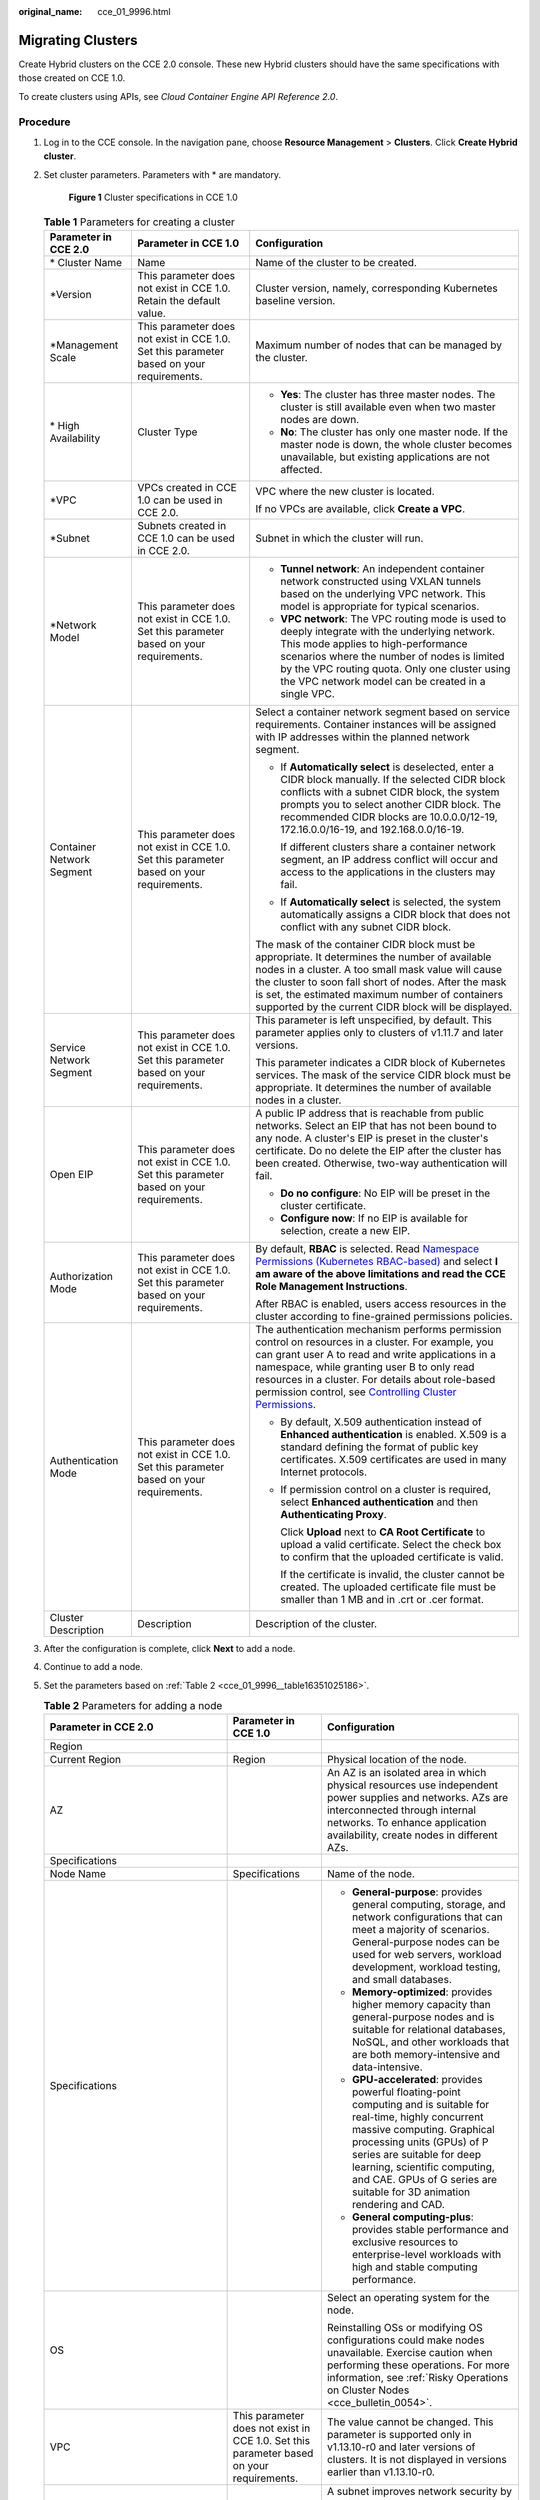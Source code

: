 :original_name: cce_01_9996.html

.. _cce_01_9996:

Migrating Clusters
==================

Create Hybrid clusters on the CCE 2.0 console. These new Hybrid clusters should have the same specifications with those created on CCE 1.0.

To create clusters using APIs, see *Cloud Container Engine API Reference 2.0*.

Procedure
---------

#. Log in to the CCE console. In the navigation pane, choose **Resource Management** > **Clusters**. Click **Create Hybrid cluster**.

#. Set cluster parameters. Parameters with \* are mandatory.


   .. figure:: /_static/images/en-us_image_0000001177874150.png
      :alt: **Figure 1** Cluster specifications in CCE 1.0

      **Figure 1** Cluster specifications in CCE 1.0

   .. table:: **Table 1** Parameters for creating a cluster

      +---------------------------+------------------------------------------------------------------------------------------+---------------------------------------------------------------------------------------------------------------------------------------------------------------------------------------------------------------------------------------------------------------------------------------------------------------------------------------------------------------------------------------------------+
      | Parameter in CCE 2.0      | Parameter in CCE 1.0                                                                     | Configuration                                                                                                                                                                                                                                                                                                                                                                                     |
      +===========================+==========================================================================================+===================================================================================================================================================================================================================================================================================================================================================================================================+
      | \* Cluster Name           | Name                                                                                     | Name of the cluster to be created.                                                                                                                                                                                                                                                                                                                                                                |
      +---------------------------+------------------------------------------------------------------------------------------+---------------------------------------------------------------------------------------------------------------------------------------------------------------------------------------------------------------------------------------------------------------------------------------------------------------------------------------------------------------------------------------------------+
      | \*Version                 | This parameter does not exist in CCE 1.0. Retain the default value.                      | Cluster version, namely, corresponding Kubernetes baseline version.                                                                                                                                                                                                                                                                                                                               |
      +---------------------------+------------------------------------------------------------------------------------------+---------------------------------------------------------------------------------------------------------------------------------------------------------------------------------------------------------------------------------------------------------------------------------------------------------------------------------------------------------------------------------------------------+
      | \*Management Scale        | This parameter does not exist in CCE 1.0. Set this parameter based on your requirements. | Maximum number of nodes that can be managed by the cluster.                                                                                                                                                                                                                                                                                                                                       |
      +---------------------------+------------------------------------------------------------------------------------------+---------------------------------------------------------------------------------------------------------------------------------------------------------------------------------------------------------------------------------------------------------------------------------------------------------------------------------------------------------------------------------------------------+
      | \* High Availability      | Cluster Type                                                                             | -  **Yes**: The cluster has three master nodes. The cluster is still available even when two master nodes are down.                                                                                                                                                                                                                                                                               |
      |                           |                                                                                          | -  **No**: The cluster has only one master node. If the master node is down, the whole cluster becomes unavailable, but existing applications are not affected.                                                                                                                                                                                                                                   |
      +---------------------------+------------------------------------------------------------------------------------------+---------------------------------------------------------------------------------------------------------------------------------------------------------------------------------------------------------------------------------------------------------------------------------------------------------------------------------------------------------------------------------------------------+
      | \*VPC                     | VPCs created in CCE 1.0 can be used in CCE 2.0.                                          | VPC where the new cluster is located.                                                                                                                                                                                                                                                                                                                                                             |
      |                           |                                                                                          |                                                                                                                                                                                                                                                                                                                                                                                                   |
      |                           |                                                                                          | If no VPCs are available, click **Create a VPC**.                                                                                                                                                                                                                                                                                                                                                 |
      +---------------------------+------------------------------------------------------------------------------------------+---------------------------------------------------------------------------------------------------------------------------------------------------------------------------------------------------------------------------------------------------------------------------------------------------------------------------------------------------------------------------------------------------+
      | \*Subnet                  | Subnets created in CCE 1.0 can be used in CCE 2.0.                                       | Subnet in which the cluster will run.                                                                                                                                                                                                                                                                                                                                                             |
      +---------------------------+------------------------------------------------------------------------------------------+---------------------------------------------------------------------------------------------------------------------------------------------------------------------------------------------------------------------------------------------------------------------------------------------------------------------------------------------------------------------------------------------------+
      | \*Network Model           | This parameter does not exist in CCE 1.0. Set this parameter based on your requirements. | -  **Tunnel network**: An independent container network constructed using VXLAN tunnels based on the underlying VPC network. This model is appropriate for typical scenarios.                                                                                                                                                                                                                     |
      |                           |                                                                                          | -  **VPC network**: The VPC routing mode is used to deeply integrate with the underlying network. This mode applies to high-performance scenarios where the number of nodes is limited by the VPC routing quota. Only one cluster using the VPC network model can be created in a single VPC.                                                                                                     |
      +---------------------------+------------------------------------------------------------------------------------------+---------------------------------------------------------------------------------------------------------------------------------------------------------------------------------------------------------------------------------------------------------------------------------------------------------------------------------------------------------------------------------------------------+
      | Container Network Segment | This parameter does not exist in CCE 1.0. Set this parameter based on your requirements. | Select a container network segment based on service requirements. Container instances will be assigned with IP addresses within the planned network segment.                                                                                                                                                                                                                                      |
      |                           |                                                                                          |                                                                                                                                                                                                                                                                                                                                                                                                   |
      |                           |                                                                                          | -  If **Automatically select** is deselected, enter a CIDR block manually. If the selected CIDR block conflicts with a subnet CIDR block, the system prompts you to select another CIDR block. The recommended CIDR blocks are 10.0.0.0/12-19, 172.16.0.0/16-19, and 192.168.0.0/16-19.                                                                                                           |
      |                           |                                                                                          |                                                                                                                                                                                                                                                                                                                                                                                                   |
      |                           |                                                                                          |    If different clusters share a container network segment, an IP address conflict will occur and access to the applications in the clusters may fail.                                                                                                                                                                                                                                            |
      |                           |                                                                                          |                                                                                                                                                                                                                                                                                                                                                                                                   |
      |                           |                                                                                          | -  If **Automatically select** is selected, the system automatically assigns a CIDR block that does not conflict with any subnet CIDR block.                                                                                                                                                                                                                                                      |
      |                           |                                                                                          |                                                                                                                                                                                                                                                                                                                                                                                                   |
      |                           |                                                                                          | The mask of the container CIDR block must be appropriate. It determines the number of available nodes in a cluster. A too small mask value will cause the cluster to soon fall short of nodes. After the mask is set, the estimated maximum number of containers supported by the current CIDR block will be displayed.                                                                           |
      +---------------------------+------------------------------------------------------------------------------------------+---------------------------------------------------------------------------------------------------------------------------------------------------------------------------------------------------------------------------------------------------------------------------------------------------------------------------------------------------------------------------------------------------+
      | Service Network Segment   | This parameter does not exist in CCE 1.0. Set this parameter based on your requirements. | This parameter is left unspecified, by default. This parameter applies only to clusters of v1.11.7 and later versions.                                                                                                                                                                                                                                                                            |
      |                           |                                                                                          |                                                                                                                                                                                                                                                                                                                                                                                                   |
      |                           |                                                                                          | This parameter indicates a CIDR block of Kubernetes services. The mask of the service CIDR block must be appropriate. It determines the number of available nodes in a cluster.                                                                                                                                                                                                                   |
      +---------------------------+------------------------------------------------------------------------------------------+---------------------------------------------------------------------------------------------------------------------------------------------------------------------------------------------------------------------------------------------------------------------------------------------------------------------------------------------------------------------------------------------------+
      | Open EIP                  | This parameter does not exist in CCE 1.0. Set this parameter based on your requirements. | A public IP address that is reachable from public networks. Select an EIP that has not been bound to any node. A cluster's EIP is preset in the cluster's certificate. Do no delete the EIP after the cluster has been created. Otherwise, two-way authentication will fail.                                                                                                                      |
      |                           |                                                                                          |                                                                                                                                                                                                                                                                                                                                                                                                   |
      |                           |                                                                                          | -  **Do no configure**: No EIP will be preset in the cluster certificate.                                                                                                                                                                                                                                                                                                                         |
      |                           |                                                                                          | -  **Configure now**: If no EIP is available for selection, create a new EIP.                                                                                                                                                                                                                                                                                                                     |
      +---------------------------+------------------------------------------------------------------------------------------+---------------------------------------------------------------------------------------------------------------------------------------------------------------------------------------------------------------------------------------------------------------------------------------------------------------------------------------------------------------------------------------------------+
      | Authorization Mode        | This parameter does not exist in CCE 1.0. Set this parameter based on your requirements. | By default, **RBAC** is selected. Read `Namespace Permissions (Kubernetes RBAC-based) <https://docs.otc.t-systems.com/en-us/usermanual2/cce/cce_01_0189.html>`__ and select **I am aware of the above limitations and read the CCE Role Management Instructions**.                                                                                                                                |
      |                           |                                                                                          |                                                                                                                                                                                                                                                                                                                                                                                                   |
      |                           |                                                                                          | After RBAC is enabled, users access resources in the cluster according to fine-grained permissions policies.                                                                                                                                                                                                                                                                                      |
      +---------------------------+------------------------------------------------------------------------------------------+---------------------------------------------------------------------------------------------------------------------------------------------------------------------------------------------------------------------------------------------------------------------------------------------------------------------------------------------------------------------------------------------------+
      | Authentication Mode       | This parameter does not exist in CCE 1.0. Set this parameter based on your requirements. | The authentication mechanism performs permission control on resources in a cluster. For example, you can grant user A to read and write applications in a namespace, while granting user B to only read resources in a cluster. For details about role-based permission control, see `Controlling Cluster Permissions <https://docs.otc.t-systems.com/en-us/usermanual2/cce/cce_01_0085.html>`__. |
      |                           |                                                                                          |                                                                                                                                                                                                                                                                                                                                                                                                   |
      |                           |                                                                                          | -  By default, X.509 authentication instead of **Enhanced authentication** is enabled. X.509 is a standard defining the format of public key certificates. X.509 certificates are used in many Internet protocols.                                                                                                                                                                                |
      |                           |                                                                                          |                                                                                                                                                                                                                                                                                                                                                                                                   |
      |                           |                                                                                          | -  If permission control on a cluster is required, select **Enhanced authentication** and then **Authenticating Proxy**.                                                                                                                                                                                                                                                                          |
      |                           |                                                                                          |                                                                                                                                                                                                                                                                                                                                                                                                   |
      |                           |                                                                                          |    Click **Upload** next to **CA Root Certificate** to upload a valid certificate. Select the check box to confirm that the uploaded certificate is valid.                                                                                                                                                                                                                                        |
      |                           |                                                                                          |                                                                                                                                                                                                                                                                                                                                                                                                   |
      |                           |                                                                                          |    If the certificate is invalid, the cluster cannot be created. The uploaded certificate file must be smaller than 1 MB and in .crt or .cer format.                                                                                                                                                                                                                                              |
      +---------------------------+------------------------------------------------------------------------------------------+---------------------------------------------------------------------------------------------------------------------------------------------------------------------------------------------------------------------------------------------------------------------------------------------------------------------------------------------------------------------------------------------------+
      | Cluster Description       | Description                                                                              | Description of the cluster.                                                                                                                                                                                                                                                                                                                                                                       |
      +---------------------------+------------------------------------------------------------------------------------------+---------------------------------------------------------------------------------------------------------------------------------------------------------------------------------------------------------------------------------------------------------------------------------------------------------------------------------------------------------------------------------------------------+

#. After the configuration is complete, click **Next** to add a node.

#. Continue to add a node.

#. Set the parameters based on :ref:`Table 2 <cce_01_9996__table16351025186>`.

   .. _cce_01_9996__table16351025186:

   .. table:: **Table 2** Parameters for adding a node

      +----------------------------------------------------------------------------------------------------------------------------------------------------------------------------------------------------------------------------------------+------------------------------------------------------------------------------------------+------------------------------------------------------------------------------------------------------------------------------------------------------------------------------------------------------------------------------------------------------------------------------------------------------------------------------------------------------------------------------------------------------------------------------------+
      | Parameter in CCE 2.0                                                                                                                                                                                                                   | Parameter in CCE 1.0                                                                     | Configuration                                                                                                                                                                                                                                                                                                                                                                                                                      |
      +========================================================================================================================================================================================================================================+==========================================================================================+====================================================================================================================================================================================================================================================================================================================================================================================================================================+
      | Region                                                                                                                                                                                                                                 |                                                                                          |                                                                                                                                                                                                                                                                                                                                                                                                                                    |
      +----------------------------------------------------------------------------------------------------------------------------------------------------------------------------------------------------------------------------------------+------------------------------------------------------------------------------------------+------------------------------------------------------------------------------------------------------------------------------------------------------------------------------------------------------------------------------------------------------------------------------------------------------------------------------------------------------------------------------------------------------------------------------------+
      | Current Region                                                                                                                                                                                                                         | Region                                                                                   | Physical location of the node.                                                                                                                                                                                                                                                                                                                                                                                                     |
      +----------------------------------------------------------------------------------------------------------------------------------------------------------------------------------------------------------------------------------------+------------------------------------------------------------------------------------------+------------------------------------------------------------------------------------------------------------------------------------------------------------------------------------------------------------------------------------------------------------------------------------------------------------------------------------------------------------------------------------------------------------------------------------+
      | AZ                                                                                                                                                                                                                                     |                                                                                          | An AZ is an isolated area in which physical resources use independent power supplies and networks. AZs are interconnected through internal networks. To enhance application availability, create nodes in different AZs.                                                                                                                                                                                                           |
      +----------------------------------------------------------------------------------------------------------------------------------------------------------------------------------------------------------------------------------------+------------------------------------------------------------------------------------------+------------------------------------------------------------------------------------------------------------------------------------------------------------------------------------------------------------------------------------------------------------------------------------------------------------------------------------------------------------------------------------------------------------------------------------+
      | Specifications                                                                                                                                                                                                                         |                                                                                          |                                                                                                                                                                                                                                                                                                                                                                                                                                    |
      +----------------------------------------------------------------------------------------------------------------------------------------------------------------------------------------------------------------------------------------+------------------------------------------------------------------------------------------+------------------------------------------------------------------------------------------------------------------------------------------------------------------------------------------------------------------------------------------------------------------------------------------------------------------------------------------------------------------------------------------------------------------------------------+
      | Node Name                                                                                                                                                                                                                              | Specifications                                                                           | Name of the node.                                                                                                                                                                                                                                                                                                                                                                                                                  |
      +----------------------------------------------------------------------------------------------------------------------------------------------------------------------------------------------------------------------------------------+------------------------------------------------------------------------------------------+------------------------------------------------------------------------------------------------------------------------------------------------------------------------------------------------------------------------------------------------------------------------------------------------------------------------------------------------------------------------------------------------------------------------------------+
      | Specifications                                                                                                                                                                                                                         |                                                                                          | -  **General-purpose**: provides general computing, storage, and network configurations that can meet a majority of scenarios. General-purpose nodes can be used for web servers, workload development, workload testing, and small databases.                                                                                                                                                                                     |
      |                                                                                                                                                                                                                                        |                                                                                          | -  **Memory-optimized**: provides higher memory capacity than general-purpose nodes and is suitable for relational databases, NoSQL, and other workloads that are both memory-intensive and data-intensive.                                                                                                                                                                                                                        |
      |                                                                                                                                                                                                                                        |                                                                                          | -  **GPU-accelerated**: provides powerful floating-point computing and is suitable for real-time, highly concurrent massive computing. Graphical processing units (GPUs) of P series are suitable for deep learning, scientific computing, and CAE. GPUs of G series are suitable for 3D animation rendering and CAD.                                                                                                              |
      |                                                                                                                                                                                                                                        |                                                                                          | -  **General computing-plus**: provides stable performance and exclusive resources to enterprise-level workloads with high and stable computing performance.                                                                                                                                                                                                                                                                       |
      +----------------------------------------------------------------------------------------------------------------------------------------------------------------------------------------------------------------------------------------+------------------------------------------------------------------------------------------+------------------------------------------------------------------------------------------------------------------------------------------------------------------------------------------------------------------------------------------------------------------------------------------------------------------------------------------------------------------------------------------------------------------------------------+
      | OS                                                                                                                                                                                                                                     |                                                                                          | Select an operating system for the node.                                                                                                                                                                                                                                                                                                                                                                                           |
      |                                                                                                                                                                                                                                        |                                                                                          |                                                                                                                                                                                                                                                                                                                                                                                                                                    |
      |                                                                                                                                                                                                                                        |                                                                                          | Reinstalling OSs or modifying OS configurations could make nodes unavailable. Exercise caution when performing these operations. For more information, see :ref:`Risky Operations on Cluster Nodes <cce_bulletin_0054>`.                                                                                                                                                                                                           |
      +----------------------------------------------------------------------------------------------------------------------------------------------------------------------------------------------------------------------------------------+------------------------------------------------------------------------------------------+------------------------------------------------------------------------------------------------------------------------------------------------------------------------------------------------------------------------------------------------------------------------------------------------------------------------------------------------------------------------------------------------------------------------------------+
      | VPC                                                                                                                                                                                                                                    | This parameter does not exist in CCE 1.0. Set this parameter based on your requirements. | The value cannot be changed. This parameter is supported only in v1.13.10-r0 and later versions of clusters. It is not displayed in versions earlier than v1.13.10-r0.                                                                                                                                                                                                                                                             |
      +----------------------------------------------------------------------------------------------------------------------------------------------------------------------------------------------------------------------------------------+------------------------------------------------------------------------------------------+------------------------------------------------------------------------------------------------------------------------------------------------------------------------------------------------------------------------------------------------------------------------------------------------------------------------------------------------------------------------------------------------------------------------------------+
      | Subnet                                                                                                                                                                                                                                 | This parameter does not exist in CCE 1.0. Set this parameter based on your requirements. | A subnet improves network security by providing exclusive network resources that are isolated from other networks.                                                                                                                                                                                                                                                                                                                 |
      |                                                                                                                                                                                                                                        |                                                                                          |                                                                                                                                                                                                                                                                                                                                                                                                                                    |
      |                                                                                                                                                                                                                                        |                                                                                          | You can select any subnet in the cluster VPC. Cluster nodes can belong to different subnets. This parameter is supported only in v1.13.10-r0 and later versions of clusters. It is not displayed in versions earlier than v1.13.10-r0.                                                                                                                                                                                             |
      +----------------------------------------------------------------------------------------------------------------------------------------------------------------------------------------------------------------------------------------+------------------------------------------------------------------------------------------+------------------------------------------------------------------------------------------------------------------------------------------------------------------------------------------------------------------------------------------------------------------------------------------------------------------------------------------------------------------------------------------------------------------------------------+
      | Nodes                                                                                                                                                                                                                                  | Quantity                                                                                 | Number of nodes to be created.                                                                                                                                                                                                                                                                                                                                                                                                     |
      +----------------------------------------------------------------------------------------------------------------------------------------------------------------------------------------------------------------------------------------+------------------------------------------------------------------------------------------+------------------------------------------------------------------------------------------------------------------------------------------------------------------------------------------------------------------------------------------------------------------------------------------------------------------------------------------------------------------------------------------------------------------------------------+
      | Network                                                                                                                                                                                                                                |                                                                                          |                                                                                                                                                                                                                                                                                                                                                                                                                                    |
      |                                                                                                                                                                                                                                        |                                                                                          |                                                                                                                                                                                                                                                                                                                                                                                                                                    |
      | .. note::                                                                                                                                                                                                                              |                                                                                          |                                                                                                                                                                                                                                                                                                                                                                                                                                    |
      |                                                                                                                                                                                                                                        |                                                                                          |                                                                                                                                                                                                                                                                                                                                                                                                                                    |
      |    If the nodes to be created require Internet access, select **Automatically assign** or **Use existing** for **EIP**. If an EIP is not bound to a node, applications running on the node cannot be accessed by the external network. |                                                                                          |                                                                                                                                                                                                                                                                                                                                                                                                                                    |
      +----------------------------------------------------------------------------------------------------------------------------------------------------------------------------------------------------------------------------------------+------------------------------------------------------------------------------------------+------------------------------------------------------------------------------------------------------------------------------------------------------------------------------------------------------------------------------------------------------------------------------------------------------------------------------------------------------------------------------------------------------------------------------------+
      | EIP                                                                                                                                                                                                                                    | EIP                                                                                      | A public IP address that is reachable from public networks.                                                                                                                                                                                                                                                                                                                                                                        |
      |                                                                                                                                                                                                                                        |                                                                                          |                                                                                                                                                                                                                                                                                                                                                                                                                                    |
      |                                                                                                                                                                                                                                        |                                                                                          | -  **Do not use**: A node without an EIP cannot access the Internet. It can be used only as an elastic cloud server (ECS) for deploying services or clusters on a private network.                                                                                                                                                                                                                                                 |
      |                                                                                                                                                                                                                                        |                                                                                          | -  **Automatically assign**: An EIP with exclusive bandwidth is automatically assigned to each ECS. When creating an ECS, ensure that the elastic IP address quota is sufficient. Set the specifications, required quantity, billing mode, and bandwidth as required.                                                                                                                                                              |
      |                                                                                                                                                                                                                                        |                                                                                          | -  **Use existing**: Existing EIPs are assigned to the nodes to be created.                                                                                                                                                                                                                                                                                                                                                        |
      +----------------------------------------------------------------------------------------------------------------------------------------------------------------------------------------------------------------------------------------+------------------------------------------------------------------------------------------+------------------------------------------------------------------------------------------------------------------------------------------------------------------------------------------------------------------------------------------------------------------------------------------------------------------------------------------------------------------------------------------------------------------------------------+
      | Disk                                                                                                                                                                                                                                   | Storage                                                                                  | Disk type, which can be **System Disk** or **Data Disk**.                                                                                                                                                                                                                                                                                                                                                                          |
      |                                                                                                                                                                                                                                        |                                                                                          |                                                                                                                                                                                                                                                                                                                                                                                                                                    |
      |                                                                                                                                                                                                                                        |                                                                                          | -  The system disk capacity ranges from 40 to 1024 GB. The default value is 40 GB.                                                                                                                                                                                                                                                                                                                                                 |
      |                                                                                                                                                                                                                                        |                                                                                          | -  The data disk capacity ranges from 100 to 32678 GB. The default value is 100 GB.                                                                                                                                                                                                                                                                                                                                                |
      |                                                                                                                                                                                                                                        |                                                                                          |                                                                                                                                                                                                                                                                                                                                                                                                                                    |
      |                                                                                                                                                                                                                                        |                                                                                          | Data disks deliver three levels of I/O performance:                                                                                                                                                                                                                                                                                                                                                                                |
      |                                                                                                                                                                                                                                        |                                                                                          |                                                                                                                                                                                                                                                                                                                                                                                                                                    |
      |                                                                                                                                                                                                                                        |                                                                                          | -  **Common I/O**: uses SATA drives to store data. EVS disks of this level provide reliable block storage and a maximum IOPS of 1,000 per disk. They are suitable for key applications.                                                                                                                                                                                                                                            |
      |                                                                                                                                                                                                                                        |                                                                                          | -  **High I/O**: uses SAS drives to store data. EVS disks of this level provide a maximum IOPS of 3,000 and a minimum read/write latency of 1 ms. They are suitable for RDS, NoSQL, data warehouse, and file system applications.                                                                                                                                                                                                  |
      |                                                                                                                                                                                                                                        |                                                                                          | -  **Ultra-high I/O**: uses SSD drives to store data. EVS disks of this level provide a maximum IOPS of 20,000 and a minimum read/write latency of 1 ms. They are suitable for RDS, NoSQL, and data warehouse applications.                                                                                                                                                                                                        |
      +----------------------------------------------------------------------------------------------------------------------------------------------------------------------------------------------------------------------------------------+------------------------------------------------------------------------------------------+------------------------------------------------------------------------------------------------------------------------------------------------------------------------------------------------------------------------------------------------------------------------------------------------------------------------------------------------------------------------------------------------------------------------------------+
      | Login information                                                                                                                                                                                                                      |                                                                                          |                                                                                                                                                                                                                                                                                                                                                                                                                                    |
      +----------------------------------------------------------------------------------------------------------------------------------------------------------------------------------------------------------------------------------------+------------------------------------------------------------------------------------------+------------------------------------------------------------------------------------------------------------------------------------------------------------------------------------------------------------------------------------------------------------------------------------------------------------------------------------------------------------------------------------------------------------------------------------+
      | Key Pair                                                                                                                                                                                                                               | Key Pair                                                                                 | A key pair is used for identity authentication when you remotely log in to a node. If no key pair is available, click **Create a key pair** and create one.                                                                                                                                                                                                                                                                        |
      +----------------------------------------------------------------------------------------------------------------------------------------------------------------------------------------------------------------------------------------+------------------------------------------------------------------------------------------+------------------------------------------------------------------------------------------------------------------------------------------------------------------------------------------------------------------------------------------------------------------------------------------------------------------------------------------------------------------------------------------------------------------------------------+
      | Advanced ECS Settings                                                                                                                                                                                                                  |                                                                                          |                                                                                                                                                                                                                                                                                                                                                                                                                                    |
      +----------------------------------------------------------------------------------------------------------------------------------------------------------------------------------------------------------------------------------------+------------------------------------------------------------------------------------------+------------------------------------------------------------------------------------------------------------------------------------------------------------------------------------------------------------------------------------------------------------------------------------------------------------------------------------------------------------------------------------------------------------------------------------+
      | ECS Group                                                                                                                                                                                                                              | This parameter does not exist in CCE 1.0. Set this parameter based on your requirements. | Select an existing ECS group, or click **Create ECS Group** to create a new one. After the ECS group is created, click the refresh icon.                                                                                                                                                                                                                                                                                           |
      |                                                                                                                                                                                                                                        |                                                                                          |                                                                                                                                                                                                                                                                                                                                                                                                                                    |
      |                                                                                                                                                                                                                                        |                                                                                          | An ECS group allows you to create ECSs on different hosts, thereby improving service reliability.                                                                                                                                                                                                                                                                                                                                  |
      +----------------------------------------------------------------------------------------------------------------------------------------------------------------------------------------------------------------------------------------+------------------------------------------------------------------------------------------+------------------------------------------------------------------------------------------------------------------------------------------------------------------------------------------------------------------------------------------------------------------------------------------------------------------------------------------------------------------------------------------------------------------------------------+
      | Resource Tags                                                                                                                                                                                                                          |                                                                                          | By adding tags to resources, you can classify resources.                                                                                                                                                                                                                                                                                                                                                                           |
      |                                                                                                                                                                                                                                        |                                                                                          |                                                                                                                                                                                                                                                                                                                                                                                                                                    |
      |                                                                                                                                                                                                                                        |                                                                                          | You can create predefined tags in Tag Management Service (TMS). Predefined tags are visible to all service resources that support the tagging function. You can use predefined tags to improve tag creation and migration efficiency.                                                                                                                                                                                              |
      |                                                                                                                                                                                                                                        |                                                                                          |                                                                                                                                                                                                                                                                                                                                                                                                                                    |
      |                                                                                                                                                                                                                                        |                                                                                          | CCE will automatically create the "CCE-Dynamic-Provisioning-Node=node id" tag. A maximum of 20 tags can be added.                                                                                                                                                                                                                                                                                                                  |
      +----------------------------------------------------------------------------------------------------------------------------------------------------------------------------------------------------------------------------------------+------------------------------------------------------------------------------------------+------------------------------------------------------------------------------------------------------------------------------------------------------------------------------------------------------------------------------------------------------------------------------------------------------------------------------------------------------------------------------------------------------------------------------------+
      | Agency                                                                                                                                                                                                                                 |                                                                                          | The agency is created by the account administrator on the IAM console. By creating an agency, you can share your resources with another account, or delegate a more professional person or team to manage your resources. When creating an agency, set the agency type to **Cloud service**. Click **Select**, and select **ECS BMS** in the dialog box displayed, which allows ECS or BMS to call cloud services.                 |
      +----------------------------------------------------------------------------------------------------------------------------------------------------------------------------------------------------------------------------------------+------------------------------------------------------------------------------------------+------------------------------------------------------------------------------------------------------------------------------------------------------------------------------------------------------------------------------------------------------------------------------------------------------------------------------------------------------------------------------------------------------------------------------------+
      | Pre-installation Script                                                                                                                                                                                                                |                                                                                          | Script commands. Enter 0 to 1000 characters.                                                                                                                                                                                                                                                                                                                                                                                       |
      |                                                                                                                                                                                                                                        |                                                                                          |                                                                                                                                                                                                                                                                                                                                                                                                                                    |
      |                                                                                                                                                                                                                                        |                                                                                          | The script will be executed before Kubernetes software is installed. Note that if the script is incorrect, Kubernetes software may not be installed successfully. The script is usually used to format data disks.                                                                                                                                                                                                                 |
      +----------------------------------------------------------------------------------------------------------------------------------------------------------------------------------------------------------------------------------------+------------------------------------------------------------------------------------------+------------------------------------------------------------------------------------------------------------------------------------------------------------------------------------------------------------------------------------------------------------------------------------------------------------------------------------------------------------------------------------------------------------------------------------+
      | Post-installation Script                                                                                                                                                                                                               |                                                                                          | Script commands. Enter 0 to 1000 characters.                                                                                                                                                                                                                                                                                                                                                                                       |
      |                                                                                                                                                                                                                                        |                                                                                          |                                                                                                                                                                                                                                                                                                                                                                                                                                    |
      |                                                                                                                                                                                                                                        |                                                                                          | The script will be executed after Kubernetes software is installed and will not affect the installation. The script is usually used to modify Docker parameters.                                                                                                                                                                                                                                                                   |
      +----------------------------------------------------------------------------------------------------------------------------------------------------------------------------------------------------------------------------------------+------------------------------------------------------------------------------------------+------------------------------------------------------------------------------------------------------------------------------------------------------------------------------------------------------------------------------------------------------------------------------------------------------------------------------------------------------------------------------------------------------------------------------------+
      | Add Data Disk                                                                                                                                                                                                                          |                                                                                          | Click **Add Data Disk** to add a data disk and set the capacity of the data disk.                                                                                                                                                                                                                                                                                                                                                  |
      +----------------------------------------------------------------------------------------------------------------------------------------------------------------------------------------------------------------------------------------+------------------------------------------------------------------------------------------+------------------------------------------------------------------------------------------------------------------------------------------------------------------------------------------------------------------------------------------------------------------------------------------------------------------------------------------------------------------------------------------------------------------------------------+
      | Subnet IP Address                                                                                                                                                                                                                      |                                                                                          | Select **Automatically assign IP address** (recommended) or **Manually assigning IP addresses**.                                                                                                                                                                                                                                                                                                                                   |
      +----------------------------------------------------------------------------------------------------------------------------------------------------------------------------------------------------------------------------------------+------------------------------------------------------------------------------------------+------------------------------------------------------------------------------------------------------------------------------------------------------------------------------------------------------------------------------------------------------------------------------------------------------------------------------------------------------------------------------------------------------------------------------------+
      | Advanced Kubernetes Settings                                                                                                                                                                                                           |                                                                                          |                                                                                                                                                                                                                                                                                                                                                                                                                                    |
      +----------------------------------------------------------------------------------------------------------------------------------------------------------------------------------------------------------------------------------------+------------------------------------------------------------------------------------------+------------------------------------------------------------------------------------------------------------------------------------------------------------------------------------------------------------------------------------------------------------------------------------------------------------------------------------------------------------------------------------------------------------------------------------+
      | Max Pods                                                                                                                                                                                                                               | This parameter does not exist in CCE 1.0. Set this parameter based on your requirements. | The maximum number of pods that can be created on a node, including the system's default pods. Value range: 16 to 250.                                                                                                                                                                                                                                                                                                             |
      |                                                                                                                                                                                                                                        |                                                                                          |                                                                                                                                                                                                                                                                                                                                                                                                                                    |
      |                                                                                                                                                                                                                                        |                                                                                          | This maximum limit prevents the node from being overloaded by managing too many instances.                                                                                                                                                                                                                                                                                                                                         |
      +----------------------------------------------------------------------------------------------------------------------------------------------------------------------------------------------------------------------------------------+------------------------------------------------------------------------------------------+------------------------------------------------------------------------------------------------------------------------------------------------------------------------------------------------------------------------------------------------------------------------------------------------------------------------------------------------------------------------------------------------------------------------------------+
      | insecure-registries                                                                                                                                                                                                                    |                                                                                          | Click **Add insecure-registry** and enter a repository address.                                                                                                                                                                                                                                                                                                                                                                    |
      |                                                                                                                                                                                                                                        |                                                                                          |                                                                                                                                                                                                                                                                                                                                                                                                                                    |
      |                                                                                                                                                                                                                                        |                                                                                          | Add the address of the custom image repository with no valid SSL certificate to the docker startup option to avoid unsuccessful image pulling from the personal image repository. The address is in the format of IP address:Port number (or domain name). Post-installation script and insecure-registries cannot be used together.                                                                                               |
      +----------------------------------------------------------------------------------------------------------------------------------------------------------------------------------------------------------------------------------------+------------------------------------------------------------------------------------------+------------------------------------------------------------------------------------------------------------------------------------------------------------------------------------------------------------------------------------------------------------------------------------------------------------------------------------------------------------------------------------------------------------------------------------+
      | Maximum Data Space per Container                                                                                                                                                                                                       | This parameter does not exist in CCE 1.0. Set this parameter based on your requirements. | The maximum data space that can be used by a container. Value range: 10 GB to 80 GB. If the value of this field is larger than the data disk space allocated to Docker, the latter will override the value specified here. Typically, 90% of the data disk space is allocated to Docker. This parameter is supported only in v1.13.10-r0 and later versions of clusters. It is not displayed in versions earlier than v1.13.10-r0. |
      +----------------------------------------------------------------------------------------------------------------------------------------------------------------------------------------------------------------------------------------+------------------------------------------------------------------------------------------+------------------------------------------------------------------------------------------------------------------------------------------------------------------------------------------------------------------------------------------------------------------------------------------------------------------------------------------------------------------------------------------------------------------------------------+

#. Click **Next** to install add-ons.

   System resource add-ons must be installed. Advanced functional add-ons are optional.

   You can also install optional add-ons after the cluster is created. To do so, choose **Add-ons** in the navigation pane of the CCE console and select the add-on you will install. For details, see `Add-ons <https://docs.otc.t-systems.com/en-us/usermanual2/cce/cce_01_0064.html>`__.

#. Click **Create Now**. Check all the configurations, and click **Submit**.

   It takes 6 to 10 minutes to create a cluster. Information indicating the progress of the creation process will be displayed.
